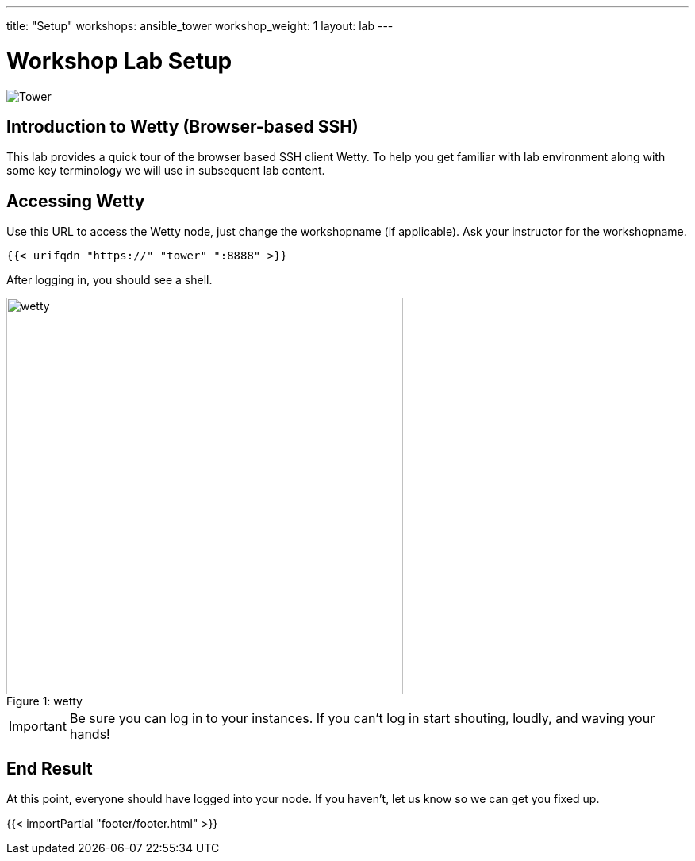 ---
title: "Setup"
workshops: ansible_tower
workshop_weight: 1
layout: lab
---

:badges:
:icons: font
:iconsdir: http://people.redhat.com/~jduncan/images/icons
:imagesdir: /workshops/ansible_tower/images
:source-highlighter: highlight.js
:source-language: yaml


= Workshop Lab Setup

image::tower.002.png['Tower']

== Introduction to Wetty (Browser-based SSH)

This lab provides a quick tour of the browser based SSH client Wetty. To help you get familiar with lab environment along with some key terminology we will use in subsequent lab content.


== Accessing Wetty

Use this URL to access the Wetty node, just change the workshopname (if applicable). Ask your instructor for the workshopname.

[source,bash]
----
{{< urifqdn "https://" "tower" ":8888" >}}
----


After logging in, you should see a shell.

image::wetty.png[caption="Figure 1: ", title='wetty', 500]


[IMPORTANT]
Be sure you can log in to your instances.  If you can't log in start shouting, loudly, and waving your hands!


== End Result

At this point, everyone should have logged into your node.  If you haven't, let us know so we can get you fixed up.

{{< importPartial "footer/footer.html" >}}
